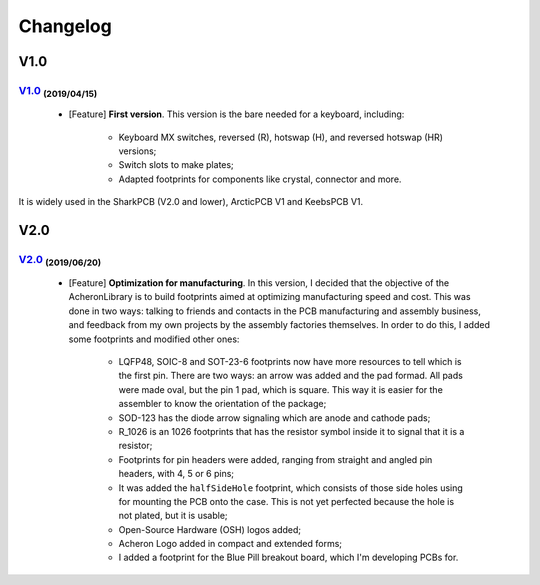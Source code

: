.. raw:: html

    <style> .red {color:#f21717; font-weight:bold; font-size:16px} </style>

.. role:: red

.. raw:: html

    <style> .green {color:#009933; font-weight:bold; font-size:16px} </style>

.. role:: green

.. raw:: html

    <style> .blue {color:#1777f2; font-weight:bold; font-size:16px} </style>

.. role:: blue

.. raw:: html

    <style> .orange {color:#dc7633; font-weight:bold; font-size:16px} </style>

.. role:: orange

.. raw:: html

    <style> .pink {color:#cc00cc; font-weight:bold; font-size:16px} </style>

.. role:: pink

*********
Changelog
*********

V1.0
====

`V1.0 <https://github.com/Gondolindrim/AcheronLibrary/releases/tag/V1.0>`_ :sub:`(2019/04/15)`
----------------------------------------------------------------------------------------------

	- [:blue:`Feature`] **First version**. This version is the bare needed for a keyboard, including:

		- Keyboard MX switches, reversed (R), hotswap (H), and reversed hotswap (HR) versions;
		- Switch slots to make plates;
		- Adapted footprints for components like crystal, connector and more.

It is widely used in the SharkPCB (V2.0 and lower), ArcticPCB V1 and KeebsPCB V1.

V2.0
====

`V2.0 <https://github.com/Gondolindrim/AcheronLibrary/releases/tag/V2.0>`_ :sub:`(2019/06/20)`
----------------------------------------------------------------------------------------------

	- [:blue:`Feature`] **Optimization for manufacturing**. In this version, I decided that the objective of the AcheronLibrary is to build footprints aimed at optimizing manufacturing speed and cost. This was done in two ways: talking to friends and contacts in the PCB manufacturing and assembly business, and feedback from my own projects by the assembly factories themselves. In order to do this, I added some footprints and modified other ones:
		
		- LQFP48, SOIC-8 and SOT-23-6 footprints now have more resources to tell which is the first pin. There are two ways: an arrow was added and the pad formad. All pads were made oval, but the pin 1 pad, which is square. This way it is easier for the assembler to know the orientation of the package;
		- SOD-123 has the diode arrow signaling which are anode and cathode pads;
		- R_1026 is an 1026 footprints that has the resistor symbol inside it to signal that it is a resistor;
		- Footprints for pin headers were added, ranging from straight and angled pin headers, with 4, 5 or 6 pins;
		- It was added the ``halfSideHole`` footprint, which consists of those side holes using for mounting the PCB onto the case. This is not yet perfected because the hole is not plated, but it is usable;
		- Open-Source Hardware (OSH) logos added;
		- Acheron Logo added in compact and extended forms;
		- I added a footprint for the Blue Pill breakout board, which I'm developing PCBs for.

